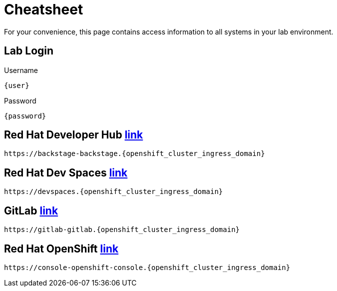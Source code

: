 = Cheatsheet

For your convenience, this page contains access information to all systems in your lab environment.

== Lab Login

[.no-copy-label]
.Username
[source,sh,role=execute,subs=attributes+]
----
{user}
----

[.no-copy-label]
.Password
[source,sh,role=execute,subs=attributes+]
----
{password}
----

== Red Hat Developer Hub https://backstage-backstage.{openshift_cluster_ingress_domain}['link',window=_blank]

[source,sh,role=execute,subs=attributes+]
----
https://backstage-backstage.{openshift_cluster_ingress_domain}
----


== Red Hat Dev Spaces https://devspaces.{openshift_cluster_ingress_domain}['link',window=_blank]

[source,sh,role=execute,subs=attributes+]
----
https://devspaces.{openshift_cluster_ingress_domain}
----


== GitLab https://gitlab-gitlab.{openshift_cluster_ingress_domain}['link',window=_blank]

[source,sh,role=execute,subs=attributes+]
----
https://gitlab-gitlab.{openshift_cluster_ingress_domain}
----


== Red Hat OpenShift https://console-openshift-console.{openshift_cluster_ingress_domain}['link',window=_blank]

[source,sh,role=execute,subs=attributes+]
----
https://console-openshift-console.{openshift_cluster_ingress_domain}
----

